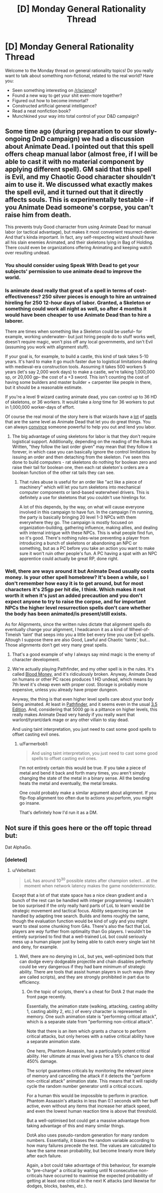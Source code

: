 #+TITLE: [D] Monday General Rationality Thread

* [D] Monday General Rationality Thread
:PROPERTIES:
:Author: AutoModerator
:Score: 17
:DateUnix: 1457967751.0
:DateShort: 2016-Mar-14
:END:
Welcome to the Monday thread on general rationality topics! Do you really want to talk about something non-fictional, related to the real world? Have you:

- Seen something interesting on [[/r/science]]?
- Found a new way to get your shit even-more together?
- Figured out how to become immortal?
- Constructed artificial general intelligence?
- Read a neat nonfiction book?
- Munchkined your way into total control of your D&D campaign?


** Some time ago (during preparation to our slowly-ongoing DnD campaign) we had a discussion about Animate Dead. I pointed out that this spell offers cheap manual labor (almost free, if I will be able to cast it with no material component by applying different spell). GM said that this spell is Evil, and my Chaotic Good character shouldn't aim to use it. We discussed what exactly makes the spell evil, and it turned out that it directly affects souls. This is experimentally testable - if you Animate Dead someone's corpse, you can't raise him from death.

This prevents truly Good charracter from using Animate Dead for manual labor (or tactical advantage), but makes it most convenient resurrect-denier. And that's kinda important. In fact, any self-respecting wizard should have all his slain enemies Animated, and their skeletons lying in Bag of Holding. There could even be organizations offering Animating and keeping watch over resulting undead.
:PROPERTIES:
:Author: Shadawn
:Score: 13
:DateUnix: 1458011096.0
:DateShort: 2016-Mar-15
:END:

*** You should consider using Speak With Dead to get your subjects' permission to use animate dead to improve the world.
:PROPERTIES:
:Author: Cariyaga
:Score: 12
:DateUnix: 1458014560.0
:DateShort: 2016-Mar-15
:END:


*** Is animate dead really that great of a spell in terms of cost-effectiveness? 250 silver pieces is enough to hire an untrained hireling for 250 12-hour days of labor. Granted, a Skeleton or something could work all night as well, so after 4 months it would have been cheaper to use Animate Dead than to hire a laborer.

There are times when something like a Skeleton could be useful-- for example, working underwater-- but just hiring people do to stuff works well, doesn't require magic, won't piss off any local governments, and isn't Evil (assuming you work with alignment stuff).

If your goal is, for example, to build a castle, this kind of task takes 5-10 years. It's hard to make it go much faster due to logistical limitations dealing with medieval-era construction tools. Assuming it takes 500 workers 5 years (let's say 2,000 work days) to make a castle, we're talking 1,000,000 sp, or 20,000 gp-- the cost of a +3 sword. This isn't counting the cost of having some builders and master builder + carpenter like people in there, but it should be a reasonable estimate.

If you're a level 9 wizard casting animate dead, you can control up to 36 HD of skeletons, or 36 workers. It would take a /long/ time for 36 workers to put in 1,000,000 worker-days of effort.

Of course the real moral of the story here is that wizards have a [[http://paizo.com/pathfinderRPG/prd/spells/stoneShape.html][lot]] of [[http://paizo.com/pathfinderRPG/prd/spells/wallOfStone.html][spells]] that are the same level as Animate Dead that let you do great things. You can always [[http://www.d20pfsrd.com/magic/all-spells/g/geas-quest#lesser][convince]] someone powerful to help you out and lend you labor.
:PROPERTIES:
:Author: blazinghand
:Score: 3
:DateUnix: 1458019549.0
:DateShort: 2016-Mar-15
:END:

**** The big advantage of using skeletons for labor is that they don't require logistical support. Additionally, depending on the reading of the Rules as Written, "they follow the last order given" may mean that they follow it forever, in which case you can basically ignore the control limitations by issuing an order and then detaching from the skeleton. I've seen this done to build computers - rat skeletons do nothing for boolean zero and raise their tail for boolean one, then each rat skeleton's orders are a boolean function of the other rat tails they can see.
:PROPERTIES:
:Author: Vebeltast
:Score: 6
:DateUnix: 1458044818.0
:DateShort: 2016-Mar-15
:END:

***** That rules abuse is useful for an order like "act like a piece of machinery" which will let you turn skeletons into mechanical computer components or land-based waterwheel drivers. This is definitely a use for skeletons that you couldn't use hirelings for.

A lot of this depends, by the way, on what will cause everyone involved in this campaign to have fun. In the campaign I'm running, the party is basically bringing 20 level 1-3 NPCs with them everywhere they go. The campaign is mostly focused on organization-building, gathering influence, making allies, and dealing with internal intrigue with these NPCs. This is what people find fun, so it's good. There's nothing rules-wise preventing a player from introducing a bunch of skeletons or abandoning an NPC or something, but as a PC before you take an action you want to make sure it won't ruin other people's fun. A PC having a spat with an NPC apprentice could actually be great RP, done right.
:PROPERTIES:
:Author: blazinghand
:Score: 4
:DateUnix: 1458066468.0
:DateShort: 2016-Mar-15
:END:


*** Well, there are ways around it but Animate Dead usually costs money. Is your other spell homebrew? It's been a while, so I don't remember how easy it is to get around, but for most characters it's 25gp per hit die, I think. Which makes it not worth it when it's just an added precaution and you don't expect anyone to try to raise the corpse, and for important NPCs the higher level resurrection spells don't care whether the body has been animated/is present/still exists.

As for Alignments, since the written rules dictate that alignment spells do eventually change your alignment, I headcanon it as a kind of Wheel-of-Timeish 'taint' that seeps into you a little bet every time you use Evil spells. Altough I suppose there are also Good, Lawful and Chaotic 'taints', but... Those alignments don't get very many great spells.
:PROPERTIES:
:Author: Rhamni
:Score: 1
:DateUnix: 1458014826.0
:DateShort: 2016-Mar-15
:END:

**** That's a good example of why I always say mind magic is the enemy of character development.
:PROPERTIES:
:Author: TimTravel
:Score: 2
:DateUnix: 1458043588.0
:DateShort: 2016-Mar-15
:END:


**** We're actually playing Pathfinder, and my other spell is in the rules. It's called [[http://www.d20pfsrd.com/magic/all-spells/b/blood-money][Blood Money]], and it's ridiculously broken. Anyway, Animate Dead on humans or other PC races produces 1 HD undead, which means by 7th level it's cheap even with proper cost. Storage is probably more expensive, unless you already have proper dungeon.

Anyway, the thing is that even higher level spells care about your body being animated. At least in [[http://www.d20pfsrd.com/magic/all-spells/r/resurrection][Pathfinder]], and it seems even in the usual [[http://www.d20srd.org/srd/spells/trueResurrection.htm][3.5 Edition]]. And, considering that 5000 gp is a pittance on higher levels, this really makes Animate Dead very handy if you really want that warlord/tyrant/dark mage or any other villain to stay dead.

And using taint interpretation, you just need to cast some good spells to offset casting evil ones.
:PROPERTIES:
:Author: Shadawn
:Score: 1
:DateUnix: 1458016621.0
:DateShort: 2016-Mar-15
:END:

***** u/Farmerbob1:
#+begin_quote
  And using taint interpretation, you just need to cast some good spells to offset casting evil ones.
#+end_quote

I'm not entirely certain this would be true. If you take a piece of metal and bend it back and forth many times, you aren't simply changing the state of the metal in a binary sense. All the bending heats the metal and eventually, the metal breaks.

One could probably make a similar argument about alignment. If you flip-flop alignment too often due to actions you perform, you might go insane.

That's definitely how I'd run it as a DM.
:PROPERTIES:
:Author: Farmerbob1
:Score: 5
:DateUnix: 1458017152.0
:DateShort: 2016-Mar-15
:END:


** Not sure if this goes here or the off topic thread but:

Dat AlphaGo.
:PROPERTIES:
:Author: LeonCross
:Score: 12
:DateUnix: 1457994792.0
:DateShort: 2016-Mar-15
:END:

*** [deleted]
:PROPERTIES:
:Score: 4
:DateUnix: 1458008473.0
:DateShort: 2016-Mar-15
:END:

**** u/Vebeltast:
#+begin_quote
  LoL has around 10^{30} possible states after champion select... at the moment when network latency makes the game nondeterministic.
#+end_quote

Except that a lot of that state space has a nice clean gradient and a bunch of the rest can be handled with integer programming. I wouldn't be too surprised if the only really hard parts of LoL to learn would be strategic movement and tactical focus. Ability sequencing can be handled by adapting tree search. Builds and items roughly the same, though the evaluation function would be kind of ugly and you might want to steal some chunking from GAs. There's also the fact that LoL players are /way/ further from optimality than Go players. I wouldn't be entirely surprised to find that a well-trained LoL bot could seriously mess up a human player just by being able to catch every single last hit and deny, for example.
:PROPERTIES:
:Author: Vebeltast
:Score: 9
:DateUnix: 1458009244.0
:DateShort: 2016-Mar-15
:END:

***** Well, there are no denying in LoL, but yes, well-optimized bots that can dodge every dodgeable projectile and chain disables perfectly could be very dangerous if they had bare minimum of strategic ability. There are tools that assist human players in such ways (they are called scripts), and they are strongly prohibited in part due to efficiency.
:PROPERTIES:
:Author: Shadawn
:Score: 4
:DateUnix: 1458010304.0
:DateShort: 2016-Mar-15
:END:

****** On the topic of scripts, there's a cheat for DotA 2 that made the front page recently.

Essentially, the animation state (walking, attacking, casting ability 1, casting ability 2, etc.) of every character is represented in memory. One such animation state is "performing critical attack", which is a separate state from "performing non-critical attack".

Note that there is an item which grants a chance to perform critical attacks, but only heroes with a native critical ability have a separate animation state.

One hero, Phantom Assassin, has a particularly potent critical ability. Her ultimate at max level gives her a 15% chance to deal 450% damage.

The script guarantees criticals by monitoring the relevant piece of memory and cancelling the attack if it detects the "perform non-critical attack" animation state. This means that it will rapidly cycle the random number generator until a critical occurs.

For a human this would be impossible to perform in practice. Phantom Assassin's attacks in less than 0.1 seconds with her buff active, even without any items that increase her attack speed, and even the lowest human reaction time is above that threshold.

But a well-optimised bot could get a massive advantage from taking advantage of this and many similar things.

DotA also uses pseudo-random generation for many random numbers. Essentially, it biases the random variable according to how many failures precede the test. The values are calculated to have the same mean probability, but become linearly more likely after each failure.

Again, a bot could take advantage of this behaviour, for example to "pre-charge" a critical by waiting until N consecutive non-criticals have occurred to maximise the expected probability of getting at least one critical in the next K attacks (and likewise for dodges, blocks, bashes, etc.).
:PROPERTIES:
:Author: ZeroNihilist
:Score: 7
:DateUnix: 1458034939.0
:DateShort: 2016-Mar-15
:END:


**** Apparently they're thinking of tackling star craft next. Which should be interesting.

I'd actually been wondering if Civ 5 would lend itself well to being the first non-perfect info game before I found out.

Not actually sure which would be more complicated as only an amateur player of both.
:PROPERTIES:
:Author: LeonCross
:Score: 5
:DateUnix: 1458012861.0
:DateShort: 2016-Mar-15
:END:


** ADHD: what do
:PROPERTIES:
:Author: TimTravel
:Score: 6
:DateUnix: 1457974777.0
:DateShort: 2016-Mar-14
:END:

*** Meditation helps. So do prescription stimulants, or just coffee, but I assume most people with ADHD already tried that.
:PROPERTIES:
:Author: gabbalis
:Score: 5
:DateUnix: 1457975935.0
:DateShort: 2016-Mar-14
:END:

**** I do take medication for it, which reminds me: I'd like a quantitative measurement of its effectiveness so I can test myself and find out how long it lasts without just going by intuition. I can't think of a good experimental design though.

I've tried meditation off and on. I'll try it again.

Caffeine pills don't work that well for me but they might help for some.
:PROPERTIES:
:Author: TimTravel
:Score: 5
:DateUnix: 1457976930.0
:DateShort: 2016-Mar-14
:END:

***** There exist apps that test and score your focus supposedly. Might be a good starting point.
:PROPERTIES:
:Author: gabbalis
:Score: 2
:DateUnix: 1457977751.0
:DateShort: 2016-Mar-14
:END:

****** Yeah. I'm not sure how to statistically separate out the effect of the medication and the effect of practicing the game/app/thing though.
:PROPERTIES:
:Author: TimTravel
:Score: 3
:DateUnix: 1457980027.0
:DateShort: 2016-Mar-14
:END:

******* One way would be to take the test repeatedly and on several different occasions until retaking it no longer significantly improves your score. And /then/ do the comparisons.

I realize this may be very boring.
:PROPERTIES:
:Author: Rhamni
:Score: 5
:DateUnix: 1457986627.0
:DateShort: 2016-Mar-14
:END:


*** You said you use medication, does that mean you attend therapy too? What kind of therapy do they use? Have you found it helps?
:PROPERTIES:
:Author: DaystarEld
:Score: 1
:DateUnix: 1457978858.0
:DateShort: 2016-Mar-14
:END:

**** I do but we've mostly been working on other things. It seems to be helping.
:PROPERTIES:
:Author: TimTravel
:Score: 2
:DateUnix: 1457979919.0
:DateShort: 2016-Mar-14
:END:


*** Some people have had success dealing with ADHD symptoms by going to a ketosis diet. Your brain chemistry changes. It's definitely good for a lot of people with seizure issues, and for helping to prevent the advancement of early onset Alzheimer's.

Two things:\\
First, you need healthy kidneys and have to drink lots of water. Second, you either need to put a lot of effort into getting a healthy diet, or you need to take a lot of supplements.
:PROPERTIES:
:Author: Farmerbob1
:Score: 1
:DateUnix: 1458017596.0
:DateShort: 2016-Mar-15
:END:

**** Any chance you have a related research link?
:PROPERTIES:
:Author: pranatool
:Score: 1
:DateUnix: 1458063295.0
:DateShort: 2016-Mar-15
:END:

***** [[http://pediatrics.aappublications.org/content/129/2/330][Here's one]]

[[http://www.diagnosisdiet.com/sugar-and-adhd/][Here's a less formal piece.]]

Search for "ketosis ADHD" and poke around. There are 200k hits, and the first few pages are mostly relevant. It seems as if a lot of studies have been done on this, but I don't know how enough about medical research literature to pick out the reliable data without a great deal of effort.
:PROPERTIES:
:Author: Farmerbob1
:Score: 2
:DateUnix: 1458083048.0
:DateShort: 2016-Mar-16
:END:


** I've read just about all the rational fiction I can get my hands on. Light spoilers since my thoughts here deal with "the end" of these works in general.

I've read Nearly everything on this list: [[https://www.reddit.com/r/HPMOR/comments/3f9gly/list_of_stories_similar_to_hpmor/]] I noticed a trend, they end right at the part I most want to see. The characters meet, decide to optimize the world, struggle to overcome all sorts of cool obstacles, figure out a way to defeat the bad guy, or develop a friendly AI, or cure death aaaaaaannnnnnd done. No exploration of what comes next!

Don't get me wrong, I love all the stories that detail the lead up to humanity taking that leap into the unknown and presumably utopian future but it would be cool to have a story that takes place */in that world/*. Reading the culture series is the closest I've seen to this kind of setting. Are there others? A bluer shade of white is a great example of coming really close, giving a tease of things to come that sound like a fantastic untold story.

Are there just no compelling stories to be told in a utopia? Am I missing the whole point of fiction by wanting to know what happens "after?"

edit: spelling corrections
:PROPERTIES:
:Author: ianyboo
:Score: 4
:DateUnix: 1458069385.0
:DateShort: 2016-Mar-15
:END:

*** u/FuguofAnotherWorld:
#+begin_quote
  Am I missing the whole point of fiction by wanting to know what happens "after?"
#+end_quote

Well the thing is, that once everything is perfect the interesting-ness of the story kinda... dies. Writers are aware of this and tend to avoid the whole shebang, because obviously they want to write compelling stories and perfect worlds are pretty boring. I'm sure there are quite a few stories set in perfect worlds that exist, but most of them are terrible for the aforementioned reasons. If you want to make a story like that work you generally have either be a really, really good writer, (like mister banks) or tell a story at the edges where the utopian society interacts with a non-utopian society. A couple stories you might enjoy:

[[https://forums.spacebattles.com/threads/larger-than-worlds-a-mass-effect-fanfiction-featuring-transhumanity.369987/][Larger than Worlds:]] where humanity uploaded themselves and made a Dyson Swarm, then the Mass Effect relays opened. I really love this story by the way, just because it gets so many details /right/.

[[https://forums.sufficientvelocity.com/threads/to-the-stars-puella-magi-madoka-magica.3927/][To the Stars:]] by all accounts humanity would have things pretty good in this one as well what with all their massively upgraded bodies and well managed system of AI, if it weren't for the invading space cephalopods. Luckily, they have puella magi on their side.

[[https://forums.spacebattles.com/threads/cruel-to-be-kind-si-multicross-thread-iv.310606/][Cruel to be Kind:]] self insert uses dimension hopping power to create multidimensional space empire. Gives populace replicators, universal basic income and 400 year lifespans. Fights wars with various other polities for convincing reasons. Avoids mass uploads and nanobots, but otherwise makes things very nice for the populace.
:PROPERTIES:
:Author: FuguofAnotherWorld
:Score: 4
:DateUnix: 1458080447.0
:DateShort: 2016-Mar-16
:END:

**** Thank you for the suggestions, I will check out all three. Starting "Larger than Worlds" right now actually :)
:PROPERTIES:
:Author: ianyboo
:Score: 2
:DateUnix: 1458098642.0
:DateShort: 2016-Mar-16
:END:

***** It is my pleasure to share things that people will enjoy.
:PROPERTIES:
:Author: FuguofAnotherWorld
:Score: 1
:DateUnix: 1458099775.0
:DateShort: 2016-Mar-16
:END:


**** Warning: if a proposed utopia would be boring to live in and boring to read about, it's a shitty utopia.
:PROPERTIES:
:Score: 1
:DateUnix: 1458327811.0
:DateShort: 2016-Mar-18
:END:

***** I don't... think any of these are boring?
:PROPERTIES:
:Author: FuguofAnotherWorld
:Score: 1
:DateUnix: 1458337580.0
:DateShort: 2016-Mar-19
:END:


*** Friendship is Optimal has a coda showing what life is like in the new order, both inside and out; you specifically want a story that only focuses on the new order, and not what it took to get there?

/The Whims of Creation/ by Simon Hawke might fit that criterion if you look at it a certain way.
:PROPERTIES:
:Author: TennisMaster2
:Score: 3
:DateUnix: 1458072410.0
:DateShort: 2016-Mar-15
:END:


*** I'm reminded a bit of that latter half of [[http://marshallbrain.com/manna1.htm][manna]]. Warning though, it is the socialist equivalent of atlas shrugged, at least as far as subtlety goes.

([[/u/MarshallBrain]])
:PROPERTIES:
:Author: traverseda
:Score: 1
:DateUnix: 1458162311.0
:DateShort: 2016-Mar-17
:END:

**** Manna is one of my "go to" examples (that I strangely forgot to go to this time) of a story that actually tries to explore what might happen in the world it sets up after things start going /foom./
:PROPERTIES:
:Author: ianyboo
:Score: 2
:DateUnix: 1458170980.0
:DateShort: 2016-Mar-17
:END:


**** Manna isn't even consciously socialist!
:PROPERTIES:
:Score: 1
:DateUnix: 1458327753.0
:DateShort: 2016-Mar-18
:END:

***** Socialist as a political tribe? Because I think their guaranteed income they describe is pretty close to what most people would consider socialist.
:PROPERTIES:
:Author: traverseda
:Score: 1
:DateUnix: 1458360526.0
:DateShort: 2016-Mar-19
:END:

****** Try telling that to [[/r/socialism]]. There is very much such a thing as "socialist as a political tribe", and in fact we've got a long history and literature that the Manna guy completely ignored (because I don't think he was trying to write a socialist author-tract in the first place).
:PROPERTIES:
:Score: 1
:DateUnix: 1458400064.0
:DateShort: 2016-Mar-19
:END:

******* I suspect that a lot of people object to socialism as a tribe, and not socialism as policy.

Honestly I feel like it's probably doing a disservice to people who want to implement socialist policy, but ehh.
:PROPERTIES:
:Author: traverseda
:Score: 1
:DateUnix: 1458401106.0
:DateShort: 2016-Mar-19
:END:

******** u/deleted:
#+begin_quote
  I suspect that a lot of people object to socialism as a tribe, and not socialism as policy.
#+end_quote

Definitely! If you say things like "economic democracy", all of a sudden the bloody framing effect kicks in and everyone's all friendly-like.

#+begin_quote
  Honestly I feel like it's probably doing a disservice to people who want to implement socialist policy, but ehh.
#+end_quote

What is?
:PROPERTIES:
:Score: 1
:DateUnix: 1458402592.0
:DateShort: 2016-Mar-19
:END:

********* I think that socialism as a tribe is probably bad for socialism as policy.
:PROPERTIES:
:Author: traverseda
:Score: 1
:DateUnix: 1458403852.0
:DateShort: 2016-Mar-19
:END:
